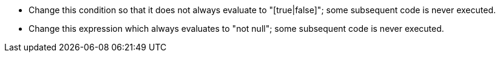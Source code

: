 * Change this condition so that it does not always evaluate to "[true|false]"; some subsequent code is never executed.
* Change this expression which always evaluates to "not null"; some subsequent code is never executed.